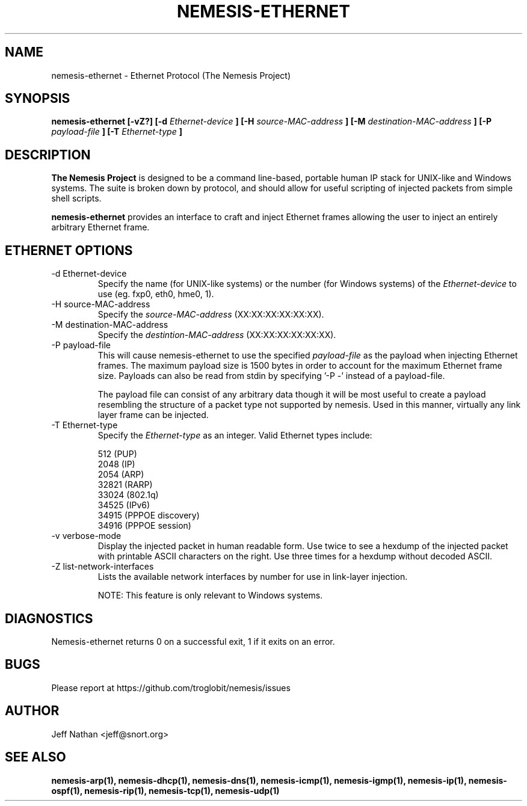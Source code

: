 .\" THE NEMESIS PROJECT
.\" Copyright (C) 2002, 2003 Jeff Nathan <jeff@snort.org>
.\"
.TH NEMESIS-ETHERNET 1 "16 May 2003" 
.SH NAME
nemesis-ethernet \- Ethernet Protocol (The Nemesis Project)
.SH SYNOPSIS
.B nemesis-ethernet [-vZ?] [-d
.I Ethernet-device
.B ] [-H
.I source-MAC-address
.B ] [-M
.I destination-MAC-address
.B ] [-P
.I payload-file
.B ] [-T
.I Ethernet-type
.B ]
.SH DESCRIPTION
.B The Nemesis Project
is designed to be a command line-based, portable human IP stack for UNIX-like 
and Windows systems.  The suite is broken down by protocol, and should allow 
for useful scripting of injected packets from simple shell scripts. 
.PP
.B nemesis-ethernet
provides an interface to craft and inject Ethernet frames allowing the user to 
inject an entirely arbitrary Ethernet frame.
.SH ETHERNET OPTIONS
.IP "-d Ethernet-device"
Specify the name (for UNIX-like systems) or the number (for Windows systems) 
of the
.I Ethernet-device
to use (eg. fxp0, eth0, hme0, 1).
.IP "-H source-MAC-address"
Specify the
.I source-MAC-address
(XX:XX:XX:XX:XX:XX).
.IP "-M destination-MAC-address"
Specify the
.I destintion-MAC-address
(XX:XX:XX:XX:XX:XX).
.IP "-P payload-file"
This will cause nemesis-ethernet to use the specified
.I payload-file
as the payload when injecting Ethernet frames.  The maximum payload size is 
1500 bytes in order to account for the maximum Ethernet frame size.  Payloads
can also be read from stdin by specifying '\-P \-'
instead of a payload-file.

The payload file can consist of any arbitrary data though it will be most useful
to create a payload resembling the structure of a packet type not supported by
nemesis.  Used in this manner, virtually any link layer frame can be injected. 
.IP "-T Ethernet-type"
Specify the
.I Ethernet-type
as an integer.  Valid Ethernet types include:

.in +.51
.nf
512   (PUP)
2048  (IP)
2054  (ARP)
32821 (RARP)
33024 (802.1q)
34525 (IPv6)
34915 (PPPOE discovery)
34916 (PPPOE session)
.fi
.in -.51
.IP "-v verbose-mode"
Display the injected packet in human readable form.  Use twice to see a hexdump
of the injected packet with printable ASCII characters on the right.  Use three 
times for a hexdump without decoded ASCII.
.IP "-Z list-network-interfaces"
Lists the available network interfaces by number for use in link-layer 
injection.

NOTE: This feature is only relevant to Windows systems.
.SH DIAGNOSTICS
Nemesis-ethernet returns 0 on a successful exit, 1 if it exits on an error.
.SH BUGS
Please report at https://github.com/troglobit/nemesis/issues
.SH "AUTHOR"
Jeff Nathan <jeff@snort.org>
.SH "SEE ALSO"
.BR "nemesis-arp(1), nemesis-dhcp(1), nemesis-dns(1), nemesis-icmp(1), "
.BR "nemesis-igmp(1), nemesis-ip(1), nemesis-ospf(1), nemesis-rip(1), "
.BR "nemesis-tcp(1), nemesis-udp(1)"
